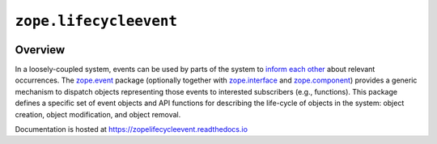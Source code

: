 =========================
 ``zope.lifecycleevent``
=========================

.. image:: https://travis-ci.org/zopefoundation/zope.lifecycleevent.png?branch=master
        :target: https://travis-ci.org/zopefoundation/zope.lifecycleevent
        :alt: Build Status

.. image:: https://readthedocs.org/projects/zopelifecycleevent/badge/?version=latest
         :target: http://zopelifecycleevent.readthedocs.io/en/latest/?badge=latest
         :alt: Documentation Status

.. image:: https://coveralls.io/repos/github/zopefoundation/zope.lifecycleevent/badge.svg?branch=master
         :target: https://coveralls.io/github/zopefoundation/zope.lifecycleevent?branch=master
         :alt: Coverage Status


Overview
========

In a loosely-coupled system, events can be used by parts of the system
to `inform each other`_ about relevant occurrences. The `zope.event`_
package (optionally together with `zope.interface`_ and
`zope.component`_) provides a generic mechanism to dispatch objects
representing those events to interested subscribers (e.g., functions).
This package defines a specific set of event objects and API functions
for describing the life-cycle of objects in the system: object
creation, object modification, and object removal.

.. _inform each other: https://zopeevent.readthedocs.io/en/latest/api.html#zope.event.notify
.. _zope.event: https://zopeevent.readthedocs.io/en/latest/
.. _zope.component: https://zopecomponent.readthedocs.io/en/latest/
.. _zope.interface: https://zopeinterface.readthedocs.io/en/latest/

Documentation is hosted at https://zopelifecycleevent.readthedocs.io
